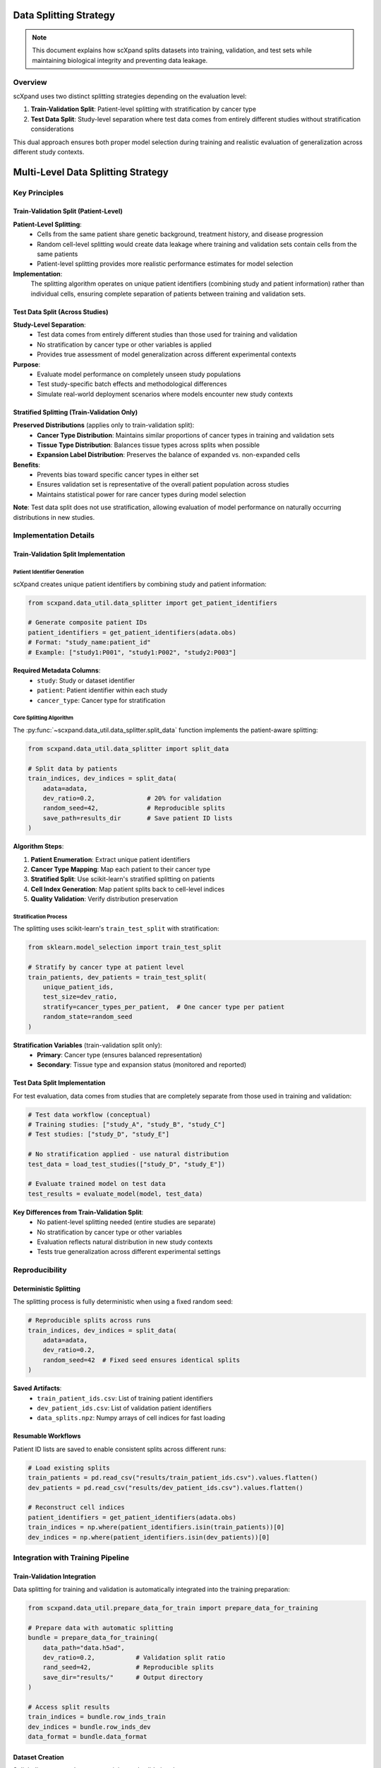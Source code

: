 Data Splitting Strategy
=======================

.. note::
   This document explains how scXpand splits datasets into training, validation, and test sets while maintaining biological integrity and preventing data leakage.

Overview
--------

scXpand uses two distinct splitting strategies depending on the evaluation level:

1. **Train-Validation Split**: Patient-level splitting with stratification by cancer type
2. **Test Data Split**: Study-level separation where test data comes from entirely different studies without stratification considerations

This dual approach ensures both proper model selection during training and realistic evaluation of generalization across different study contexts.

Multi-Level Data Splitting Strategy
====================================

Key Principles
--------------

Train-Validation Split (Patient-Level)
~~~~~~~~~~~~~~~~~~~~~~~~~~~~~~~~~~~~~~~

**Patient-Level Splitting**:
   - Cells from the same patient share genetic background, treatment history, and disease progression
   - Random cell-level splitting would create data leakage where training and validation sets contain cells from the same patients
   - Patient-level splitting provides more realistic performance estimates for model selection

**Implementation**:
   The splitting algorithm operates on unique patient identifiers (combining study and patient information) rather than individual cells, ensuring complete separation of patients between training and validation sets.

Test Data Split (Across Studies)
~~~~~~~~~~~~~~~~~~~~~~~~~~~~~~~~~

**Study-Level Separation**:
   - Test data comes from entirely different studies than those used for training and validation
   - No stratification by cancer type or other variables is applied
   - Provides true assessment of model generalization across different experimental contexts

**Purpose**:
   - Evaluate model performance on completely unseen study populations
   - Test study-specific batch effects and methodological differences
   - Simulate real-world deployment scenarios where models encounter new study contexts

Stratified Splitting (Train-Validation Only)
~~~~~~~~~~~~~~~~~~~~~~~~~~~~~~~~~~~~~~~~~~~~~

**Preserved Distributions** (applies only to train-validation split):
   - **Cancer Type Distribution**: Maintains similar proportions of cancer types in training and validation sets
   - **Tissue Type Distribution**: Balances tissue types across splits when possible
   - **Expansion Label Distribution**: Preserves the balance of expanded vs. non-expanded cells

**Benefits**:
   - Prevents bias toward specific cancer types in either set
   - Ensures validation set is representative of the overall patient population across studies
   - Maintains statistical power for rare cancer types during model selection

**Note**: Test data split does not use stratification, allowing evaluation of model performance on naturally occurring distributions in new studies.

Implementation Details
----------------------

Train-Validation Split Implementation
~~~~~~~~~~~~~~~~~~~~~~~~~~~~~~~~~~~~~

Patient Identifier Generation
^^^^^^^^^^^^^^^^^^^^^^^^^^^^^^

scXpand creates unique patient identifiers by combining study and patient information:

.. code-block:: python

   from scxpand.data_util.data_splitter import get_patient_identifiers

   # Generate composite patient IDs
   patient_identifiers = get_patient_identifiers(adata.obs)
   # Format: "study_name:patient_id"
   # Example: ["study1:P001", "study1:P002", "study2:P003"]

**Required Metadata Columns**:
   - ``study``: Study or dataset identifier
   - ``patient``: Patient identifier within each study
   - ``cancer_type``: Cancer type for stratification

Core Splitting Algorithm
^^^^^^^^^^^^^^^^^^^^^^^^

The :py:func:`~scxpand.data_util.data_splitter.split_data` function implements the patient-aware splitting:

.. code-block:: python

   from scxpand.data_util.data_splitter import split_data

   # Split data by patients
   train_indices, dev_indices = split_data(
       adata=adata,
       dev_ratio=0.2,              # 20% for validation
       random_seed=42,             # Reproducible splits
       save_path=results_dir       # Save patient ID lists
   )

**Algorithm Steps**:

1. **Patient Enumeration**: Extract unique patient identifiers
2. **Cancer Type Mapping**: Map each patient to their cancer type
3. **Stratified Split**: Use scikit-learn's stratified splitting on patients
4. **Cell Index Generation**: Map patient splits back to cell-level indices
5. **Quality Validation**: Verify distribution preservation

Stratification Process
^^^^^^^^^^^^^^^^^^^^^^

The splitting uses scikit-learn's ``train_test_split`` with stratification:

.. code-block:: python

   from sklearn.model_selection import train_test_split

   # Stratify by cancer type at patient level
   train_patients, dev_patients = train_test_split(
       unique_patient_ids,
       test_size=dev_ratio,
       stratify=cancer_types_per_patient,  # One cancer type per patient
       random_state=random_seed
   )

**Stratification Variables** (train-validation split only):
   - **Primary**: Cancer type (ensures balanced representation)
   - **Secondary**: Tissue type and expansion status (monitored and reported)

Test Data Split Implementation
~~~~~~~~~~~~~~~~~~~~~~~~~~~~~~

For test evaluation, data comes from studies that are completely separate from those used in training and validation:

.. code-block:: python

   # Test data workflow (conceptual)
   # Training studies: ["study_A", "study_B", "study_C"]
   # Test studies: ["study_D", "study_E"]

   # No stratification applied - use natural distribution
   test_data = load_test_studies(["study_D", "study_E"])

   # Evaluate trained model on test data
   test_results = evaluate_model(model, test_data)

**Key Differences from Train-Validation Split**:
   - No patient-level splitting needed (entire studies are separate)
   - No stratification by cancer type or other variables
   - Evaluation reflects natural distribution in new study contexts
   - Tests true generalization across different experimental settings

Reproducibility
---------------

Deterministic Splitting
~~~~~~~~~~~~~~~~~~~~~~~~

The splitting process is fully deterministic when using a fixed random seed:

.. code-block:: python

   # Reproducible splits across runs
   train_indices, dev_indices = split_data(
       adata=adata,
       dev_ratio=0.2,
       random_seed=42  # Fixed seed ensures identical splits
   )

**Saved Artifacts**:
   - ``train_patient_ids.csv``: List of training patient identifiers
   - ``dev_patient_ids.csv``: List of validation patient identifiers
   - ``data_splits.npz``: Numpy arrays of cell indices for fast loading

Resumable Workflows
~~~~~~~~~~~~~~~~~~~~

Patient ID lists are saved to enable consistent splits across different runs:

.. code-block:: python

   # Load existing splits
   train_patients = pd.read_csv("results/train_patient_ids.csv").values.flatten()
   dev_patients = pd.read_csv("results/dev_patient_ids.csv").values.flatten()

   # Reconstruct cell indices
   patient_identifiers = get_patient_identifiers(adata.obs)
   train_indices = np.where(patient_identifiers.isin(train_patients))[0]
   dev_indices = np.where(patient_identifiers.isin(dev_patients))[0]

Integration with Training Pipeline
----------------------------------

Train-Validation Integration
~~~~~~~~~~~~~~~~~~~~~~~~~~~~

Data splitting for training and validation is automatically integrated into the training preparation:

.. code-block:: python

   from scxpand.data_util.prepare_data_for_train import prepare_data_for_training

   # Prepare data with automatic splitting
   bundle = prepare_data_for_training(
       data_path="data.h5ad",
       dev_ratio=0.2,           # Validation split ratio
       rand_seed=42,            # Reproducible splits
       save_dir="results/"      # Output directory
   )

   # Access split results
   train_indices = bundle.row_inds_train
   dev_indices = bundle.row_inds_dev
   data_format = bundle.data_format

Dataset Creation
~~~~~~~~~~~~~~~~

Split indices are used to create training and validation datasets:

.. code-block:: python

   from scxpand.data_util.dataset import CellsDataset

   # Create training dataset
   train_dataset = CellsDataset(
       data_format=data_format,
       row_inds=train_indices,    # Only training cells
       is_train=True,
       data_path="data.h5ad"
   )

   # Create validation dataset
   dev_dataset = CellsDataset(
       data_format=data_format,
       row_inds=dev_indices,      # Only validation cells
       is_train=False,
       data_path="data.h5ad"
   )
